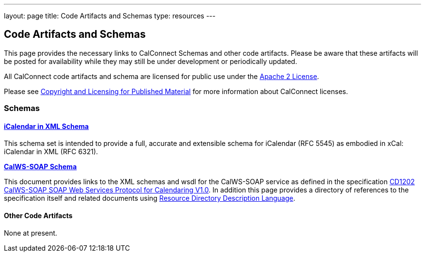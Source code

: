 ---
layout: page
title:  Code Artifacts and Schemas
type: resources
---

== Code Artifacts and Schemas

This page provides the necessary links to CalConnect Schemas and other
code artifacts. Please be aware that these artifacts will be posted for
availability while they may still be under development or periodically
updated.

All CalConnect code artifacts and schema are licensed for public use
under the http://www.apache.org/licenses/LICENSE-2.0[Apache 2 License].

Please see
link:/about/policies/copyright-licensing[Copyright and Licensing for Published Material]
for more information about CalConnect licenses.


=== Schemas

==== link:code-artifacts/icalendar-xml-schema[*iCalendar in XML Schema*]

This schema set is intended to provide a full, accurate and extensible
schema for iCalendar (RFC 5545) as embodied in xCal: iCalendar in XML
(RFC 6321).

link:/code-artifacts/calws-soap-wsdl-and-schema[*CalWS-SOAP Schema*]

This document provides links to the XML schemas and wsdl for the
CalWS-SOAP service as defined in the specification
link:/docs/CD1202%20CalWS-SOAP%20SOAP%20Web%20Services%20Protocol%20for%20Calendaring%20V1.0.pdf[CD1202 CalWS-SOAP SOAP Web Services Protocol for Calendaring V1.0]. In addition
this page provides a directory of references to the specification itself
and related documents using
http://www.rddl.org/[Resource Directory Description Language].


==== Other Code Artifacts

None at present.
